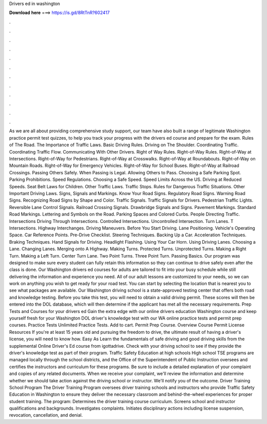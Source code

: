 Drivers ed in washington

𝐃𝐨𝐰𝐧𝐥𝐨𝐚𝐝 𝐡𝐞𝐫𝐞 ===> https://is.gd/8RtTnR?602417

.

.

.

.

.

.

.

.

.

.

.

.

As we are all about providing comprehensive study support, our team have also built a range of legitimate Washington practice permit test quizzes, to help you track your progress with the drivers ed course and prepare for the exam.
Rules of The Road. The Importance of Traffic Laws. Basic Driving Rules. Driving on The Shoulder. Coordinating Traffic. Coordinating Traffic Flow. Communicating With Other Drivers.
Right of Way Rules. Right-of-Way Rules. Right-of-Way at Intersections. Right-of-Way for Pedestrians. Right-of-Way at Crosswalks. Right-of-Way at Roundabouts. Right-of-Way on Mountain Roads. Right-of-Way for Emergency Vehicles. Right-of-Way for School Buses.
Right-of-Way at Railroad Crossings. Passing Others Safely. When Passing is Legal. Allowing Others to Pass. Choosing a Safe Parking Spot. Parking Prohibitions. Speed Regulations.
Choosing a Safe Speed. Speed Limits Across the US. Driving at Reduced Speeds. Seat Belt Laws for Children. Other Traffic Laws. Traffic Stops. Rules for Dangerous Traffic Situations. Other Important Driving Laws. Signs, Signals and Markings.
Know Your Road Signs. Regulatory Road Signs. Warning Road Signs. Recognizing Road Signs by Shape and Color. Traffic Signals. Traffic Signals for Drivers. Pedestrian Traffic Lights. Reversible Lane Control Signals. Railroad Crossing Signals. Drawbridge Signals and Signs. Pavement Markings. Standard Road Markings. Lettering and Symbols on the Road. Parking Spaces and Colored Curbs. People Directing Traffic. Intersections Driving Through Intersections. Controlled Intersections.
Uncontrolled Intersection. Turn Lanes. T Intersections. Highway Interchanges. Driving Maneuvers. Before You Start Driving. Lane Positioning. Vehicle's Operating Space. Car Reference Points. Pre-Drive Checklist. Steering Techniques. Backing Up a Car. Acceleration Techniques. Braking Techniques. Hand Signals for Driving. Headlight Flashing. Using Your Car Horn. Using Driving Lanes. Choosing a Lane. Changing Lanes.
Merging onto A Highway. Making Turns. Protected Turns. Unprotected Turns. Making a Right Turn. Making a Left Turn. Center Turn Lane. Two Point Turns. Three Point Turn. Passing Basics. Our program was designed to make sure every student can fully retain this information so they can continue to drive safely even after the class is done.
Our Washington drivers ed courses for adults are tailored to fit into your busy schedule while still delivering the information and experience you need. All of our adult lessons are customized to your needs, so we can work on anything you wish to get ready for your road test.
You can start by selecting the location that is nearest you to see what packages are available. Our Washington driving school is a state-approved testing center that offers both road and knowledge testing.
Before you take this test, you will need to obtain a valid driving permit. These scores will then be entered into the DOL database, which will then determine if the applicant has met all the necessary requirements. Prep Tests and Courses for your drivers ed Gain the extra edge with our online drivers education Washington course and keep yourself fresh for your Washington DOL driver's knowledge test with our WA online practice tests and permit prep courses.
Practice Tests Unlimited Practice Tests. Add to cart. Permit Prep Course. Overview Course Permit License Resources If you're at least 15 years old and pursuing the freedom to drive, the ultimate result of having a driver's license, you will need to know how.
Easy As Learn the fundamentals of safe driving and good driving skills from the supplemental Online Driver's Ed course from igottadrive. Check with your driving school to see if they provide the driver's knowledge test as part of their program. Traffic Safety Education at high schools High school TSE programs are managed locally through the school districts, and the Office of the Superintendent of Public Instruction oversees and certifies the instructors and curriculum for these programs.
Be sure to include a detailed explanation of your complaint and copies of any related documents. When we receive your complaint, we'll review the information and determine whether we should take action against the driving school or instructor.
We'll notify you of the outcome. Driver Training School Program The Driver Training Program oversees driver training schools and instructors who provide Traffic Safety Education in Washington to ensure they deliver the necessary classroom and behind-the-wheel experiences for proper student training.
The program: Determines the driver training course curriculum. Screens school and instructor qualifications and backgrounds. Investigates complaints. Initiates disciplinary actions including license suspension, revocation, cancellation, and denial.